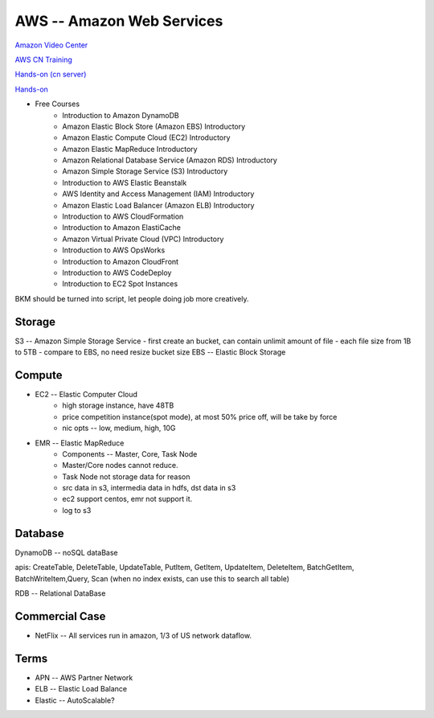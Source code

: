 ==========================
AWS -- Amazon Web Services
==========================

`Amazon Video Center <http://aws.amazon.bokecc.com>`_

`AWS CN Training <http://aws.amazon.com/cn/training>`_

`Hands-on (cn server) <https://china-run.qwiklabs.com>`_

`Hands-on <https://qwiklabs.com>`_

- Free Courses
    - Introduction to Amazon DynamoDB
    - Amazon Elastic Block Store (Amazon EBS) Introductory
    - Amazon Elastic Compute Cloud (EC2) Introductory
    - Amazon Elastic MapReduce Introductory
    - Amazon Relational Database Service (Amazon RDS) Introductory
    - Amazon Simple Storage Service (S3) Introductory
    - Introduction to AWS Elastic Beanstalk
    - AWS Identity and Access Management (IAM) Introductory
    - Amazon Elastic Load Balancer (Amazon ELB) Introductory
    - Introduction to AWS CloudFormation
    - Introduction to Amazon ElastiCache
    - Amazon Virtual Private Cloud (VPC) Introductory
    - Introduction to AWS OpsWorks
    - Introduction to Amazon CloudFront
    - Introduction to AWS CodeDeploy
    - Introduction to EC2 Spot Instances





BKM should be turned into script, let people doing job more creatively.

Storage
=======

S3 -- Amazon Simple Storage Service
- first create an bucket, can contain unlimit amount of file
- each file size from 1B to 5TB
- compare to EBS, no need resize bucket size
EBS -- Elastic Block Storage


Compute
=======

- EC2 -- Elastic Computer Cloud
    - high storage instance, have 48TB
    - price competition instance(spot mode), at most 50% price off, will be take by force
    - nic opts -- low, medium, high, 10G
- EMR -- Elastic MapReduce
    - Components -- Master, Core, Task Node
    - Master/Core nodes cannot reduce.
    - Task Node not storage data for reason
    - src data in s3, intermedia data in hdfs, dst data in s3
    - ec2 support centos, emr not support it.
    - log to s3


Database
========

DynamoDB -- noSQL dataBase

apis: CreateTable, DeleteTable, UpdateTable, PutItem, GetItem, UpdateItem, DeleteItem, BatchGetItem, BatchWriteItem,Query, Scan (when no index exists, can use this to search all table)

RDB -- Relational DataBase


Commercial Case
===============

- NetFlix -- All services run in amazon, 1/3 of US network dataflow.




Terms
=====

- APN -- AWS Partner Network
- ELB -- Elastic Load Balance
- Elastic -- AutoScalable?
